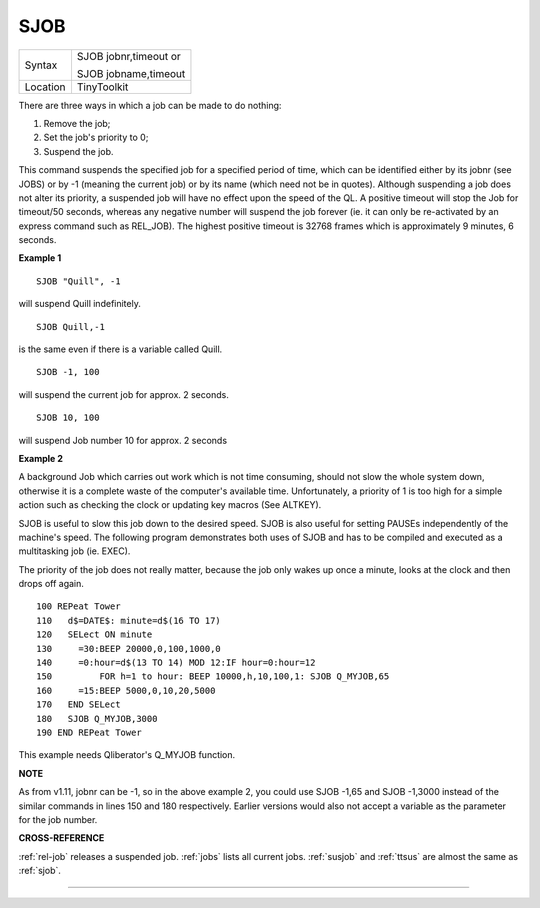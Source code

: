 ..  _sjob:

SJOB
====

+----------+------------------------------------------------------------------+
| Syntax   | SJOB jobnr,timeout  or                                           |
|          |                                                                  |
|          | SJOB jobname,timeout                                             |
+----------+------------------------------------------------------------------+
| Location | TinyToolkit                                                      |
+----------+------------------------------------------------------------------+

There are three ways in which a job can be made to do nothing:

#. Remove the job;
#. Set the job's priority to 0;
#. Suspend the job.

This command suspends the specified job for a specified period of time,
which can be identified either by its jobnr (see JOBS) or by -1 (meaning
the current job) or by its name (which need not be in quotes). Although
suspending a job does not alter its priority, a suspended job will have
no effect upon the speed of the QL. A positive timeout will stop the Job
for timeout/50 seconds, whereas any negative number will suspend the job
forever (ie. it can only be re-activated by an express command such as
REL\_JOB). The highest positive timeout is 32768 frames which is
approximately 9 minutes, 6 seconds.

**Example 1**

::

    SJOB "Quill", -1

will suspend Quill indefinitely.

::

    SJOB Quill,-1

is the same even if there is a variable called Quill.

::

    SJOB -1, 100

will suspend the current job for approx. 2 seconds.

::

    SJOB 10, 100

will suspend Job number 10 for approx. 2 seconds

**Example 2**

A background Job which carries out work which is not time consuming,
should not slow the whole system down, otherwise it is a complete waste
of the computer's available time. Unfortunately, a priority of 1 is too
high for a simple action such as checking the clock or updating key
macros (See ALTKEY).

SJOB is useful to slow this job down to the desired
speed. SJOB is also useful for setting PAUSEs independently of the
machine's speed. The following program demonstrates both uses of SJOB
and has to be compiled and executed as a multitasking job (ie. EXEC).

The priority of the job does not really matter, because the job only
wakes up once a minute, looks at the clock and then drops off again.

::

    100 REPeat Tower
    110   d$=DATE$: minute=d$(16 TO 17)
    120   SELect ON minute
    130     =30:BEEP 20000,0,100,1000,0
    140     =0:hour=d$(13 TO 14) MOD 12:IF hour=0:hour=12
    150         FOR h=1 to hour: BEEP 10000,h,10,100,1: SJOB Q_MYJOB,65
    160     =15:BEEP 5000,0,10,20,5000
    170   END SELect
    180   SJOB Q_MYJOB,3000
    190 END REPeat Tower

This example needs Qliberator's Q\_MYJOB function.

**NOTE**

As from v1.11, jobnr can be -1, so in the above example 2, you could use
SJOB -1,65 and SJOB -1,3000 instead of the similar commands in lines 150
and 180 respectively. Earlier versions would also not accept a variable
as the parameter for the job number.

**CROSS-REFERENCE**

:ref:`rel-job` releases a suspended job.
:ref:`jobs` lists all current jobs.
:ref:`susjob` and :ref:`ttsus`
are almost the same as :ref:`sjob`.

--------------


